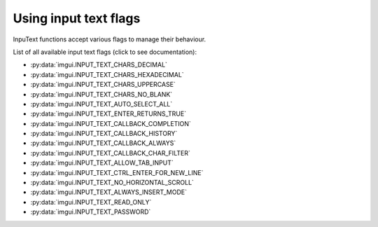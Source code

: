 .. _guide-inputtext-flags:

Using input text flags
======================

InpuText functions accept various flags to manage their behaviour.

List of all available input text flags (click to see documentation):

.. _inputtext-flag-options:


* :py:data:`imgui.INPUT_TEXT_CHARS_DECIMAL`
* :py:data:`imgui.INPUT_TEXT_CHARS_HEXADECIMAL`
* :py:data:`imgui.INPUT_TEXT_CHARS_UPPERCASE`
* :py:data:`imgui.INPUT_TEXT_CHARS_NO_BLANK`
* :py:data:`imgui.INPUT_TEXT_AUTO_SELECT_ALL`
* :py:data:`imgui.INPUT_TEXT_ENTER_RETURNS_TRUE`
* :py:data:`imgui.INPUT_TEXT_CALLBACK_COMPLETION`
* :py:data:`imgui.INPUT_TEXT_CALLBACK_HISTORY`
* :py:data:`imgui.INPUT_TEXT_CALLBACK_ALWAYS`
* :py:data:`imgui.INPUT_TEXT_CALLBACK_CHAR_FILTER`
* :py:data:`imgui.INPUT_TEXT_ALLOW_TAB_INPUT`
* :py:data:`imgui.INPUT_TEXT_CTRL_ENTER_FOR_NEW_LINE`
* :py:data:`imgui.INPUT_TEXT_NO_HORIZONTAL_SCROLL`
* :py:data:`imgui.INPUT_TEXT_ALWAYS_INSERT_MODE`
* :py:data:`imgui.INPUT_TEXT_READ_ONLY`
* :py:data:`imgui.INPUT_TEXT_PASSWORD`
